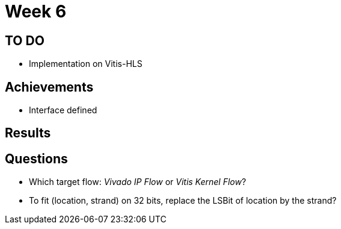 = Week 6

== TO DO

* Implementation on Vitis-HLS

== Achievements

* Interface defined

== Results

== Questions

* Which target flow: _Vivado IP Flow_ or _Vitis Kernel Flow_?
* To fit (location, strand) on 32 bits, replace the LSBit of location by the strand?
